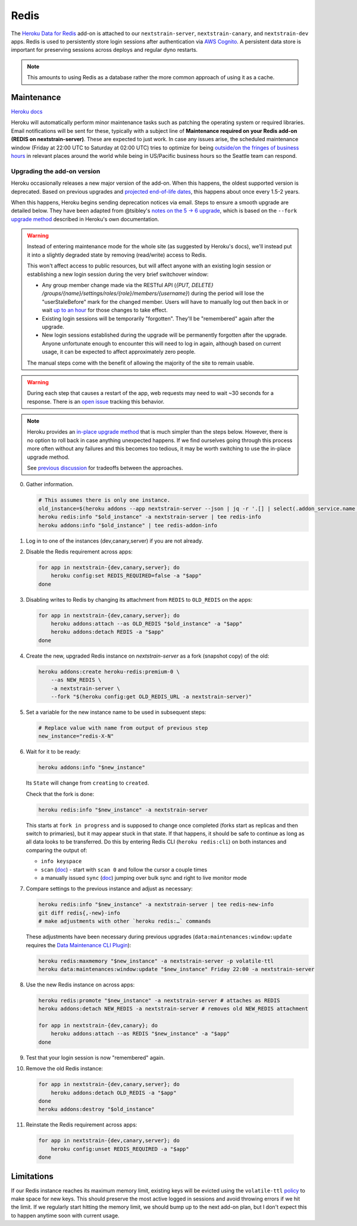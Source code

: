 =====
Redis
=====

The `Heroku Data for
Redis <https://elements.heroku.com/addons/heroku-redis>`__ add-on is
attached to our ``nextstrain-server``, ``nextstrain-canary``, and
``nextstrain-dev`` apps. Redis is used to persistently store login
sessions after authentication via `AWS Cognito <#cognito>`__. A
persistent data store is important for preserving sessions across
deploys and regular dyno restarts.

.. note::

   This amounts to using Redis as a database rather the more
   common approach of using it as a cache.

Maintenance
===========

`Heroku
docs <https://devcenter.heroku.com/articles/heroku-redis-maintenance>`__

Heroku will automatically perform minor maintenance tasks such as
patching the operating system or required libraries. Email notifications
will be sent for these, typically with a subject line of **Maintenance
required on your Redis add-on (REDIS on nextstrain-server)**. These are
expected to just work. In case any issues arise, the scheduled
maintenance window (Friday at 22:00 UTC to Saturday at 02:00 UTC) tries
to optimize for being `outside/on the fringes of business
hours <https://www.timeanddate.com/worldclock/meetingdetails.html?year=2020&month=1&day=24&hour=22&min=0&sec=0&p1=1229&p2=136&p3=179&p4=234&p5=22&p6=33&p7=121>`__
in relevant places around the world while being in US/Pacific business
hours so the Seattle team can respond.

Upgrading the add-on version
----------------------------

Heroku occasionally releases a new major version of the add-on. When
this happens, the oldest supported version is deprecated. Based on
previous upgrades and `projected end-of-life
dates <https://devcenter.heroku.com/articles/heroku-redis#version-support-and-legacy-infrastructure>`__,
this happens about once every 1.5-2 years.

When this happens, Heroku begins sending deprecation notices via email.
Steps to ensure a smooth upgrade are detailed below. They have been
adapted from @tsibley's `notes on the 5 → 6
upgrade <https://github.com/tsibley/blab-standup/blob/17eb1690b70ca25aa7be7526b7e140e43cf0a1e6/2023-02-17.md>`__,
which is based on the ``--fork`` `upgrade method
<https://devcenter.heroku.com/articles/heroku-redis-version-upgrade#upgrade-using-a-fork>`__
described in Heroku's own documentation.

.. warning::

   Instead of entering maintenance mode for the whole site (as suggested
   by Heroku's docs), we'll instead put it into a slightly degraded
   state by removing (read/write) access to Redis.

   This won't affect access to public resources, but will affect anyone
   with an existing login session or establishing a new login session
   during the very brief switchover window:

   - Any group member change made via the RESTful API (`{PUT, DELETE}
     /groups/{name}/settings/roles/{role}/members/{username}`) during the period
     will lose the "userStaleBefore" mark for the changed member. Users will
     have to manually log out then back in or wait `up to an hour
     <https://github.com/nextstrain/nextstrain.org/blob/88bc40e4115a930b8ead823f48528144cfd35fbc/aws/cognito/clients.tf#L48-L56>`__
     for those changes to take effect.

   -  Existing login sessions will be temporarily "forgotten". They'll
      be "remembered" again after the upgrade.

   -  New login sessions established during the upgrade will be
      permanently forgotten after the upgrade. Anyone unfortunate enough
      to encounter this will need to log in again, although based on
      current usage, it can be expected to affect approximately zero
      people.

   The manual steps come with the benefit of allowing the majority of the site
   to remain usable.

.. warning::

   During each step that causes a restart of the app, web requests may need to
   wait ~30 seconds for a response. There is an `open issue
   <https://github.com/nextstrain/nextstrain.org/issues/768>`__ tracking this
   behavior.

.. note::

   Heroku provides an `in-place upgrade method
   <https://devcenter.heroku.com/articles/heroku-redis-version-upgrade#upgrade-using-redis-upgrade>`__
   that is much simpler than the steps below. However, there is no option to
   roll back in case anything unexpected happens. If we find ourselves going
   through this process more often without any failures and this becomes too
   tedious, it may be worth switching to use the in-place upgrade method.

   See `previous discussion
   <https://github.com/nextstrain/private/issues/121#issuecomment-2330682764>`__
   for tradeoffs between the approaches.

0. Gather information.

   .. code-block:: bash

      # This assumes there is only one instance.
      old_instance=$(heroku addons --app nextstrain-server --json | jq -r '.[] | select(.addon_service.name == "heroku-redis") | .name')
      heroku redis:info "$old_instance" -a nextstrain-server | tee redis-info
      heroku addons:info "$old_instance" | tee redis-addon-info

1. Log in to one of the instances (dev,canary,server) if you are not
   already.

2. Disable the Redis requirement across apps:

   .. code-block:: bash

      for app in nextstrain-{dev,canary,server}; do
          heroku config:set REDIS_REQUIRED=false -a "$app"
      done

3. Disabling writes to Redis by changing its attachment from ``REDIS``
   to ``OLD_REDIS`` on the apps:

   .. code-block:: bash

      for app in nextstrain-{dev,canary,server}; do
          heroku addons:attach --as OLD_REDIS "$old_instance" -a "$app"
          heroku addons:detach REDIS -a "$app"
      done

4. Create the new, upgraded Redis instance on `nextstrain-server` as a fork
   (snapshot copy) of the old:

   .. code-block:: bash

      heroku addons:create heroku-redis:premium-0 \
          --as NEW_REDIS \
          -a nextstrain-server \
          --fork "$(heroku config:get OLD_REDIS_URL -a nextstrain-server)"

5. Set a variable for the new instance name to be used in subsequent steps:

   .. code-block:: bash

      # Replace value with name from output of previous step
      new_instance="redis-X-N"

6. Wait for it to be ready:

   .. code-block:: bash

      heroku addons:info "$new_instance"

   Its ``State`` will change from ``creating`` to ``created``.

   Check that the fork is done:

   .. code-block:: bash

      heroku redis:info "$new_instance" -a nextstrain-server

   This starts at ``fork in progress`` and is supposed to change once
   completed (forks start as replicas and then switch to primaries), but
   it may appear stuck in that state. If that happens, it should be safe
   to continue as long as all data looks to be transferred. Do this by
   entering Redis CLI (``heroku redis:cli``) on both instances and
   comparing the output of:

   -  ``info keyspace``
   -  ``scan`` (`doc <https://valkey.io/commands/scan/>`__) - start with
      ``scan 0`` and follow the cursor a couple times
   -  a manually issued ``sync`` (`doc <https://valkey.io/commands/sync/>`__)
      jumping over bulk sync and right to live monitor mode

7. Compare settings to the previous instance and adjust as necessary:

   .. code-block:: bash

      heroku redis:info "$new_instance" -a nextstrain-server | tee redis-new-info
      git diff redis{,-new}-info
      # make adjustments with other `heroku redis:…` commands

   These adjustments have been necessary during previous upgrades
   (``data:maintenances:window:update`` requires the `Data Maintenance CLI
   Plugin
   <https://devcenter.heroku.com/articles/data-maintenance-cli-commands>`__):

   .. code-block:: bash

      heroku redis:maxmemory "$new_instance" -a nextstrain-server -p volatile-ttl
      heroku data:maintenances:window:update "$new_instance" Friday 22:00 -a nextstrain-server

8. Use the new Redis instance on across apps:

   .. code-block:: bash

      heroku redis:promote "$new_instance" -a nextstrain-server # attaches as REDIS
      heroku addons:detach NEW_REDIS -a nextstrain-server # removes old NEW_REDIS attachment

      for app in nextstrain-{dev,canary}; do
          heroku addons:attach --as REDIS "$new_instance" -a "$app"
      done

9. Test that your login session is now "remembered" again.

10. Remove the old Redis instance:

   .. code-block:: bash

      for app in nextstrain-{dev,canary,server}; do
          heroku addons:detach OLD_REDIS -a "$app"
      done
      heroku addons:destroy "$old_instance"

11. Reinstate the Redis requirement across apps:

   .. code-block:: bash

      for app in nextstrain-{dev,canary,server}; do
          heroku config:unset REDIS_REQUIRED -a "$app"
      done

Limitations
===========

If our Redis instance reaches its maximum memory limit, existing keys
will be evicted using the ``volatile-ttl`` `policy
<https://devcenter.heroku.com/articles/heroku-redis#maxmemory-policy>`__
to make space for new keys. This should preserve the most active logged
in sessions and avoid throwing errors if we hit the limit. If we
regularly start hitting the memory limit, we should bump up to the next
add-on plan, but I don't expect this to happen anytime soon with current
usage.
